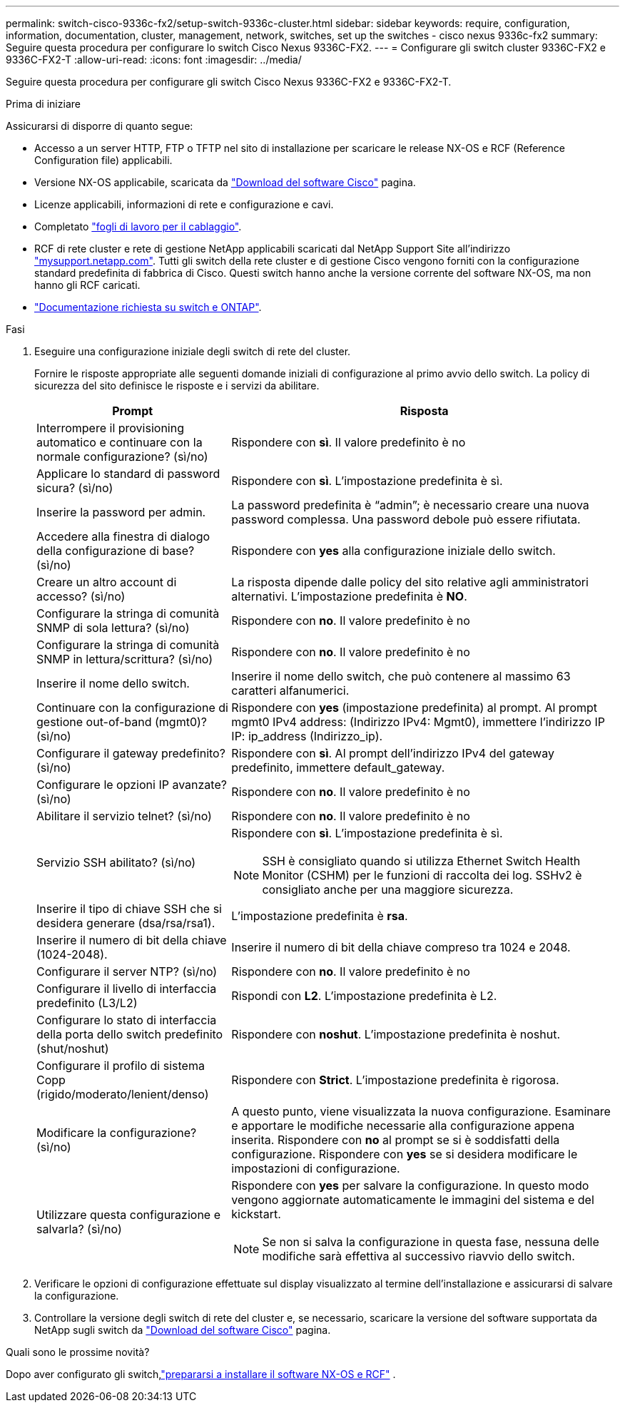 ---
permalink: switch-cisco-9336c-fx2/setup-switch-9336c-cluster.html 
sidebar: sidebar 
keywords: require, configuration, information, documentation, cluster, management, network, switches, set up the switches - cisco nexus 9336c-fx2 
summary: Seguire questa procedura per configurare lo switch Cisco Nexus 9336C-FX2. 
---
= Configurare gli switch cluster 9336C-FX2 e 9336C-FX2-T
:allow-uri-read: 
:icons: font
:imagesdir: ../media/


[role="lead"]
Seguire questa procedura per configurare gli switch Cisco Nexus 9336C-FX2 e 9336C-FX2-T.

.Prima di iniziare
Assicurarsi di disporre di quanto segue:

* Accesso a un server HTTP, FTP o TFTP nel sito di installazione per scaricare le release NX-OS e RCF (Reference Configuration file) applicabili.
* Versione NX-OS applicabile, scaricata da https://software.cisco.com/download/home["Download del software Cisco"^] pagina.
* Licenze applicabili, informazioni di rete e configurazione e cavi.
* Completato link:setup-worksheet-9336c-cluster.html["fogli di lavoro per il cablaggio"].
* RCF di rete cluster e rete di gestione NetApp applicabili scaricati dal NetApp Support Site all'indirizzo http://mysupport.netapp.com/["mysupport.netapp.com"^]. Tutti gli switch della rete cluster e di gestione Cisco vengono forniti con la configurazione standard predefinita di fabbrica di Cisco. Questi switch hanno anche la versione corrente del software NX-OS, ma non hanno gli RCF caricati.
* link:required-documentation-9336c-cluster.html["Documentazione richiesta su switch e ONTAP"].


.Fasi
. Eseguire una configurazione iniziale degli switch di rete del cluster.
+
Fornire le risposte appropriate alle seguenti domande iniziali di configurazione al primo avvio dello switch. La policy di sicurezza del sito definisce le risposte e i servizi da abilitare.

+
[cols="1,2"]
|===
| Prompt | Risposta 


 a| 
Interrompere il provisioning automatico e continuare con la normale configurazione? (sì/no)
 a| 
Rispondere con *sì*. Il valore predefinito è no



 a| 
Applicare lo standard di password sicura? (sì/no)
 a| 
Rispondere con *sì*. L'impostazione predefinita è sì.



 a| 
Inserire la password per admin.
 a| 
La password predefinita è "`admin`"; è necessario creare una nuova password complessa. Una password debole può essere rifiutata.



 a| 
Accedere alla finestra di dialogo della configurazione di base? (sì/no)
 a| 
Rispondere con *yes* alla configurazione iniziale dello switch.



 a| 
Creare un altro account di accesso? (sì/no)
 a| 
La risposta dipende dalle policy del sito relative agli amministratori alternativi. L'impostazione predefinita è *NO*.



 a| 
Configurare la stringa di comunità SNMP di sola lettura? (sì/no)
 a| 
Rispondere con *no*. Il valore predefinito è no



 a| 
Configurare la stringa di comunità SNMP in lettura/scrittura? (sì/no)
 a| 
Rispondere con *no*. Il valore predefinito è no



 a| 
Inserire il nome dello switch.
 a| 
Inserire il nome dello switch, che può contenere al massimo 63 caratteri alfanumerici.



 a| 
Continuare con la configurazione di gestione out-of-band (mgmt0)? (sì/no)
 a| 
Rispondere con *yes* (impostazione predefinita) al prompt. Al prompt mgmt0 IPv4 address: (Indirizzo IPv4: Mgmt0), immettere l'indirizzo IP IP: ip_address (Indirizzo_ip).



 a| 
Configurare il gateway predefinito? (sì/no)
 a| 
Rispondere con *sì*. Al prompt dell'indirizzo IPv4 del gateway predefinito, immettere default_gateway.



 a| 
Configurare le opzioni IP avanzate? (sì/no)
 a| 
Rispondere con *no*. Il valore predefinito è no



 a| 
Abilitare il servizio telnet? (sì/no)
 a| 
Rispondere con *no*. Il valore predefinito è no



 a| 
Servizio SSH abilitato? (sì/no)
 a| 
Rispondere con *sì*. L'impostazione predefinita è sì.


NOTE: SSH è consigliato quando si utilizza Ethernet Switch Health Monitor (CSHM) per le funzioni di raccolta dei log. SSHv2 è consigliato anche per una maggiore sicurezza.



 a| 
Inserire il tipo di chiave SSH che si desidera generare (dsa/rsa/rsa1).
 a| 
L'impostazione predefinita è *rsa*.



 a| 
Inserire il numero di bit della chiave (1024-2048).
 a| 
Inserire il numero di bit della chiave compreso tra 1024 e 2048.



 a| 
Configurare il server NTP? (sì/no)
 a| 
Rispondere con *no*. Il valore predefinito è no



 a| 
Configurare il livello di interfaccia predefinito (L3/L2)
 a| 
Rispondi con *L2*. L'impostazione predefinita è L2.



 a| 
Configurare lo stato di interfaccia della porta dello switch predefinito (shut/noshut)
 a| 
Rispondere con *noshut*. L'impostazione predefinita è noshut.



 a| 
Configurare il profilo di sistema Copp (rigido/moderato/lenient/denso)
 a| 
Rispondere con *Strict*. L'impostazione predefinita è rigorosa.



 a| 
Modificare la configurazione? (sì/no)
 a| 
A questo punto, viene visualizzata la nuova configurazione. Esaminare e apportare le modifiche necessarie alla configurazione appena inserita. Rispondere con *no* al prompt se si è soddisfatti della configurazione. Rispondere con *yes* se si desidera modificare le impostazioni di configurazione.



 a| 
Utilizzare questa configurazione e salvarla? (sì/no)
 a| 
Rispondere con *yes* per salvare la configurazione. In questo modo vengono aggiornate automaticamente le immagini del sistema e del kickstart.


NOTE: Se non si salva la configurazione in questa fase, nessuna delle modifiche sarà effettiva al successivo riavvio dello switch.

|===
. Verificare le opzioni di configurazione effettuate sul display visualizzato al termine dell'installazione e assicurarsi di salvare la configurazione.
. Controllare la versione degli switch di rete del cluster e, se necessario, scaricare la versione del software supportata da NetApp sugli switch da https://software.cisco.com/download/home["Download del software Cisco"^] pagina.


.Quali sono le prossime novità?
Dopo aver configurato gli switch,link:install-nxos-overview-9336c-cluster.html["prepararsi a installare il software NX-OS e RCF"] .
